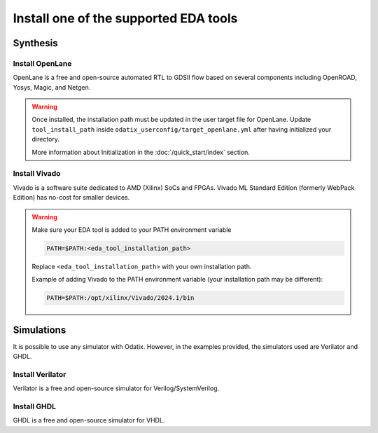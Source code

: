 **************************************
Install one of the supported EDA tools
**************************************

Synthesis
=========

Install OpenLane
----------------

OpenLane is a free and open-source automated RTL to GDSII flow based on several components including OpenROAD, Yosys, Magic, and Netgen. 


.. card:: OpenLane installation guide
   :margin: auto
   :width: 50%
   :link: https://openlane.readthedocs.io/en/latest/getting_started/installation/index.html
   :text-align: center

.. Warning::
   Once installed, the installation path must be updated in the user target file for OpenLane.
   Update ``tool_install_path`` inside ``odatix_userconfig/target_openlane.yml`` after having initialized your directory.
   
   More information about Initialization in the :doc:`/quick_start/index` section.

Install Vivado
--------------

Vivado is a software suite dedicated to AMD (Xilinx) SoCs and FPGAs. Vivado ML Standard Edition (formerly WebPack Edition) has no-cost for smaller devices.

.. card:: AMD unified installer download page
   :margin: auto
   :width: 50%
   :link: https://www.xilinx.com/support/download.html
   :text-align: center

.. Warning::
   Make sure your EDA tool is added to your PATH environment variable

   .. code-block:: bash

      PATH=$PATH:<eda_tool_installation_path>

   Replace ``<eda_tool_installation_path>`` with your own installation path. 

   Example of adding Vivado to the PATH environment variable (your installation path may be different):

   .. code-block:: bash

      PATH=$PATH:/opt/xilinx/Vivado/2024.1/bin

      
Simulations
===========

It is possible to use any simulator with Odatix. However, in the examples provided, the simulators used are Verilator and GHDL.

Install Verilator
-----------------

Verilator is a free and open-source simulator for Verilog/SystemVerilog.

.. tab:: Ubuntu/Debian

   .. code-block:: bash

      sudo apt update
      sudo apt install -y verilator

.. tab:: Fedora/CentOS/AlmaLinux

   .. code-block:: bash

      sudo dnf update
      sudo dnf install -y verilator

.. tab:: Arch Linux

   .. code-block:: bash

      sudo pacman -Syu
      sudo pacman -S verilator --noconfirm

Install GHDL
------------

GHDL is a free and open-source simulator for VHDL.

.. tab:: Ubuntu/Debian

   .. code-block:: bash

      sudo apt update
      sudo apt install -y ghdl

.. tab:: Fedora/CentOS/AlmaLinux

   .. code-block:: bash

      sudo dnf update
      sudo dnf install -y ghdl

.. tab:: Arch Linux

   Install the `ghdl-gcc <https://aur.archlinux.org/packages/ghdl-gcc>`_ package from the `AUR <https://wiki.archlinux.org/title/Arch_User_Repository>`_ 

